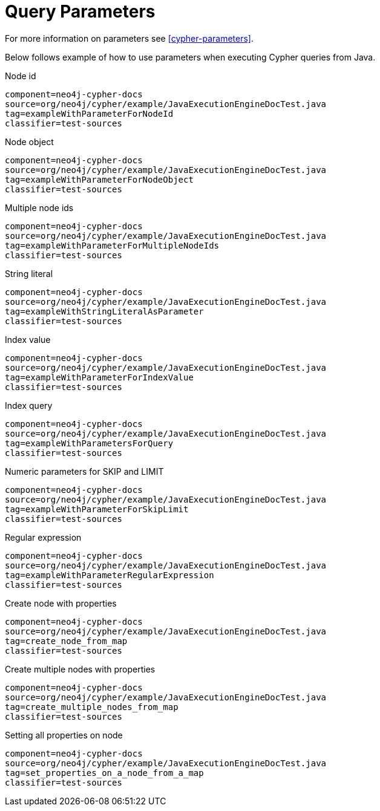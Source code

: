 [[tutorials-cypher-parameters-java]]
= Query Parameters =

For more information on parameters see <<cypher-parameters>>.

Below follows example of how to use parameters when executing Cypher queries from Java.

.Node id
[snippet,java]
----
component=neo4j-cypher-docs
source=org/neo4j/cypher/example/JavaExecutionEngineDocTest.java
tag=exampleWithParameterForNodeId
classifier=test-sources
----

.Node object
[snippet,java]
----
component=neo4j-cypher-docs
source=org/neo4j/cypher/example/JavaExecutionEngineDocTest.java
tag=exampleWithParameterForNodeObject
classifier=test-sources
----

.Multiple node ids
[snippet,java]
----
component=neo4j-cypher-docs
source=org/neo4j/cypher/example/JavaExecutionEngineDocTest.java
tag=exampleWithParameterForMultipleNodeIds
classifier=test-sources
----

.String literal
[snippet,java]
----
component=neo4j-cypher-docs
source=org/neo4j/cypher/example/JavaExecutionEngineDocTest.java
tag=exampleWithStringLiteralAsParameter
classifier=test-sources
----

.Index value
[snippet,java]
----
component=neo4j-cypher-docs
source=org/neo4j/cypher/example/JavaExecutionEngineDocTest.java
tag=exampleWithParameterForIndexValue
classifier=test-sources
----

.Index query
[snippet,java]
----
component=neo4j-cypher-docs
source=org/neo4j/cypher/example/JavaExecutionEngineDocTest.java
tag=exampleWithParametersForQuery
classifier=test-sources
----

.Numeric parameters for +SKIP+ and +LIMIT+
[snippet,java]
----
component=neo4j-cypher-docs
source=org/neo4j/cypher/example/JavaExecutionEngineDocTest.java
tag=exampleWithParameterForSkipLimit
classifier=test-sources
----

.Regular expression
[snippet,java]
----
component=neo4j-cypher-docs
source=org/neo4j/cypher/example/JavaExecutionEngineDocTest.java
tag=exampleWithParameterRegularExpression
classifier=test-sources
----

.Create node with properties
[snippet,java]
----
component=neo4j-cypher-docs
source=org/neo4j/cypher/example/JavaExecutionEngineDocTest.java
tag=create_node_from_map
classifier=test-sources
----

.Create multiple nodes with properties
[snippet,java]
----
component=neo4j-cypher-docs
source=org/neo4j/cypher/example/JavaExecutionEngineDocTest.java
tag=create_multiple_nodes_from_map
classifier=test-sources
----

.Setting all properties on node
[snippet,java]
----
component=neo4j-cypher-docs
source=org/neo4j/cypher/example/JavaExecutionEngineDocTest.java
tag=set_properties_on_a_node_from_a_map
classifier=test-sources
----

